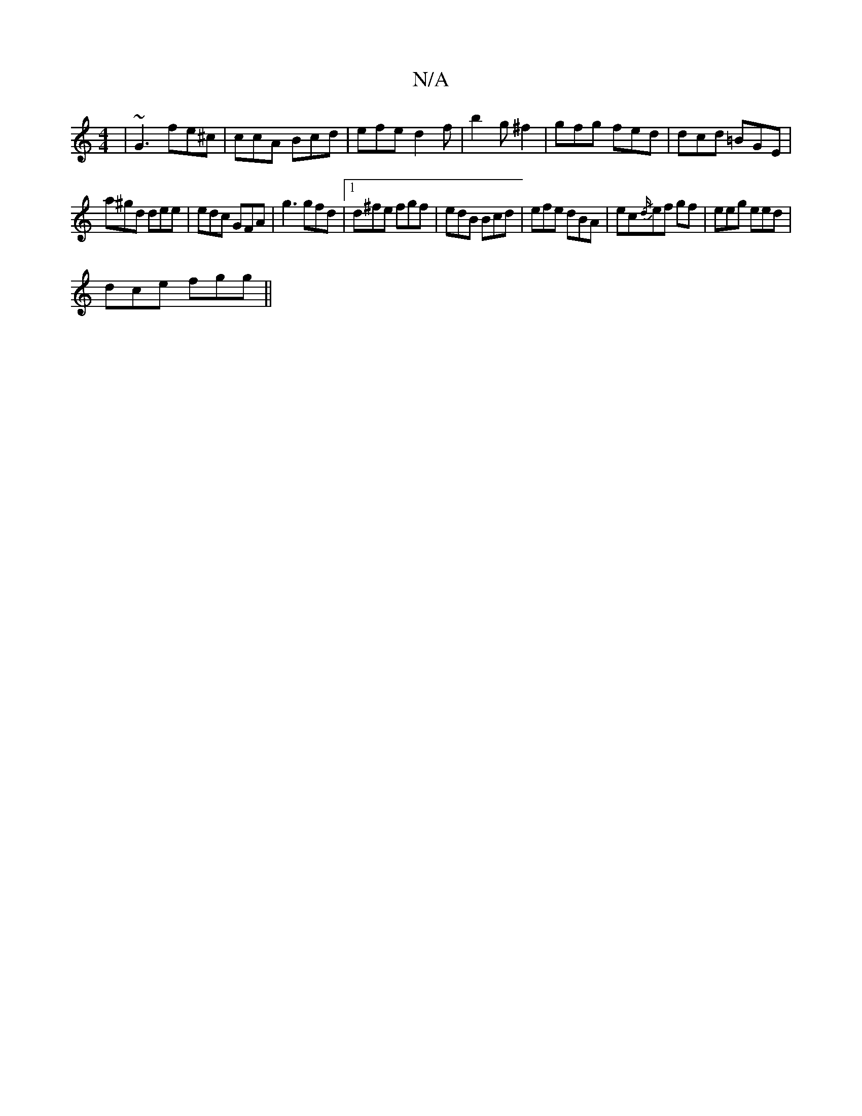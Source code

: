 X:1
T:N/A
M:4/4
R:N/A
K:Cmajor
 | ~G3 fe^c | ccA Bcd | efe d2 f | b2 g ^f2 | gfg fed | dcd =BGE |
a^gd dee | edc GFA | g3 gfd |1 d^fe fgf | edB Bcd | efe dBA |ec{/d/}ef gf|eeg eed|
dce fgg||

|:g2 f fge|dfc ede|1 fgb bff | edB GBd 